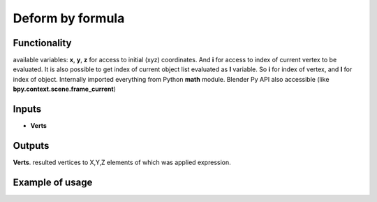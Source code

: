 Deform by formula
========

Functionality
-------------

available variables: **x**, **y**, **z** for access to initial (xyz) coordinates.
And **i** for access to index of current vertex to be evaluated. It is also possible
to get index of current object list evaluated as **I** variable.
So **i** for index of vertex, and **I** for index of object.
Internally imported everything from Python **math** module.
Blender Py API also accessible (like **bpy.context.scene.frame_current**)

Inputs
------

- **Verts**

Outputs
-------

**Verts**.
resulted vertices to X,Y,Z elements of which was applied expression.

Example of usage
----------------
.. image:: https://user-images.githubusercontent.com/22656834/34645578-6feb7138-f373-11e7-87e7-54d4307c9b0a.png
